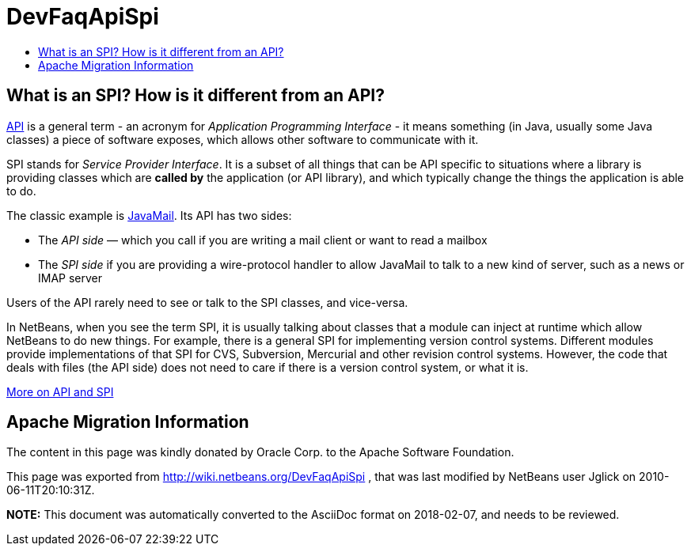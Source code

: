 // 
//     Licensed to the Apache Software Foundation (ASF) under one
//     or more contributor license agreements.  See the NOTICE file
//     distributed with this work for additional information
//     regarding copyright ownership.  The ASF licenses this file
//     to you under the Apache License, Version 2.0 (the
//     "License"); you may not use this file except in compliance
//     with the License.  You may obtain a copy of the License at
// 
//       http://www.apache.org/licenses/LICENSE-2.0
// 
//     Unless required by applicable law or agreed to in writing,
//     software distributed under the License is distributed on an
//     "AS IS" BASIS, WITHOUT WARRANTIES OR CONDITIONS OF ANY
//     KIND, either express or implied.  See the License for the
//     specific language governing permissions and limitations
//     under the License.
//

= DevFaqApiSpi
:jbake-type: wiki
:jbake-tags: wiki, devfaq, needsreview
:markup-in-source: verbatim,quotes,macros
:jbake-status: published
:keywords: Apache NetBeans wiki DevFaqApiSpi
:description: Apache NetBeans wiki DevFaqApiSpi
:toc: left
:toc-title:
:syntax: true

== What is an SPI?  How is it different from an API?

link:http://en.wikipedia.org/wiki/Api[API] is a general term - an acronym for _Application Programming Interface_ - it means something (in Java, usually some Java classes) a piece of software exposes, which allows other software to communicate with it.

SPI stands for _Service Provider Interface_.  It is a subset of all things that can be API specific to situations where a library is providing classes which are *called by* the application (or API library), and which typically change the things the application is able to do.

The classic example is link:http://java.sun.com/products/javamail/[JavaMail].  Its API has two sides:

* The _API side_ &mdash; which you call if you are writing a mail client or want to read a mailbox
* The _SPI side_ if you are providing a wire-protocol handler to allow JavaMail to talk to a new kind of server, such as a news or IMAP server

Users of the API rarely need to see or talk to the SPI classes, and vice-versa.

In NetBeans, when you see the term SPI, it is usually talking about classes that a module can inject at runtime which allow NetBeans to do new things.  For example, there is a general SPI for implementing version control systems.  Different modules provide implementations of that SPI for CVS, Subversion, Mercurial and other revision control systems.  However, the code that deals with files (the API side) does not need to care if there is a version control system, or what it is.

link:http://weblogs.java.net/blog/2008/08/11/capability-pattern-future-proof-your-apis[More on API and SPI]

== Apache Migration Information

The content in this page was kindly donated by Oracle Corp. to the
Apache Software Foundation.

This page was exported from link:http://wiki.netbeans.org/DevFaqApiSpi[http://wiki.netbeans.org/DevFaqApiSpi] , 
that was last modified by NetBeans user Jglick 
on 2010-06-11T20:10:31Z.


*NOTE:* This document was automatically converted to the AsciiDoc format on 2018-02-07, and needs to be reviewed.
